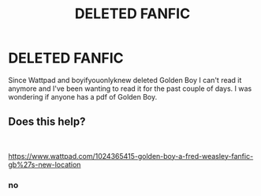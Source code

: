#+TITLE: DELETED FANFIC

* DELETED FANFIC
:PROPERTIES:
:Author: Simple-Energy1572
:Score: 0
:DateUnix: 1615571005.0
:DateShort: 2021-Mar-12
:FlairText: Request
:END:
Since Wattpad and boyifyouonlyknew deleted Golden Boy I can't read it anymore and I've been wanting to read it for the past couple of days. I was wondering if anyone has a pdf of Golden Boy.


** Does this help?

​

[[https://www.wattpad.com/1024365415-golden-boy-a-fred-weasley-fanfic-gb%27s-new-location]]
:PROPERTIES:
:Author: r-Sam
:Score: 2
:DateUnix: 1615579313.0
:DateShort: 2021-Mar-12
:END:

*** no
:PROPERTIES:
:Author: wavesssa
:Score: 1
:DateUnix: 1620484662.0
:DateShort: 2021-May-08
:END:
